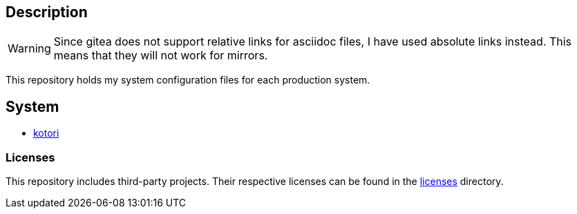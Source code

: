 == Description

[WARNING]
====
Since gitea does not support relative links for asciidoc files, I have used
absolute links instead. This means that they will not work for mirrors.
====

This repository holds my system configuration files for each production system.

== System

* https://src.reticentadmin.com/aryan/etc-configs/src/branch/main/kotori/[kotori]

=== Licenses

This repository includes third-party projects. Their respective licenses can be
found in the
https://src.reticentadmin.com/aryan/etc-configs/src/branch/main/licenses/[licenses] directory.
